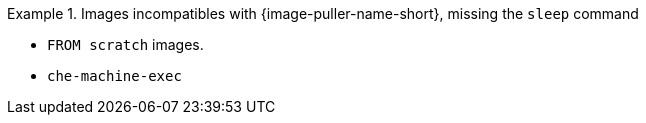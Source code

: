 .Images incompatibles with {image-puller-name-short}, missing the `sleep` command
====
* `FROM scratch` images.
* `che-machine-exec`
====